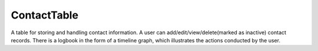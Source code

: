 ###################
ContactTable
###################

A table for storing and handling contact information. A user can add/edit/view/delete(marked as inactive) contact records.
There is a logbook in the form of a timeline graph, which illustrates the actions conducted by the user.
